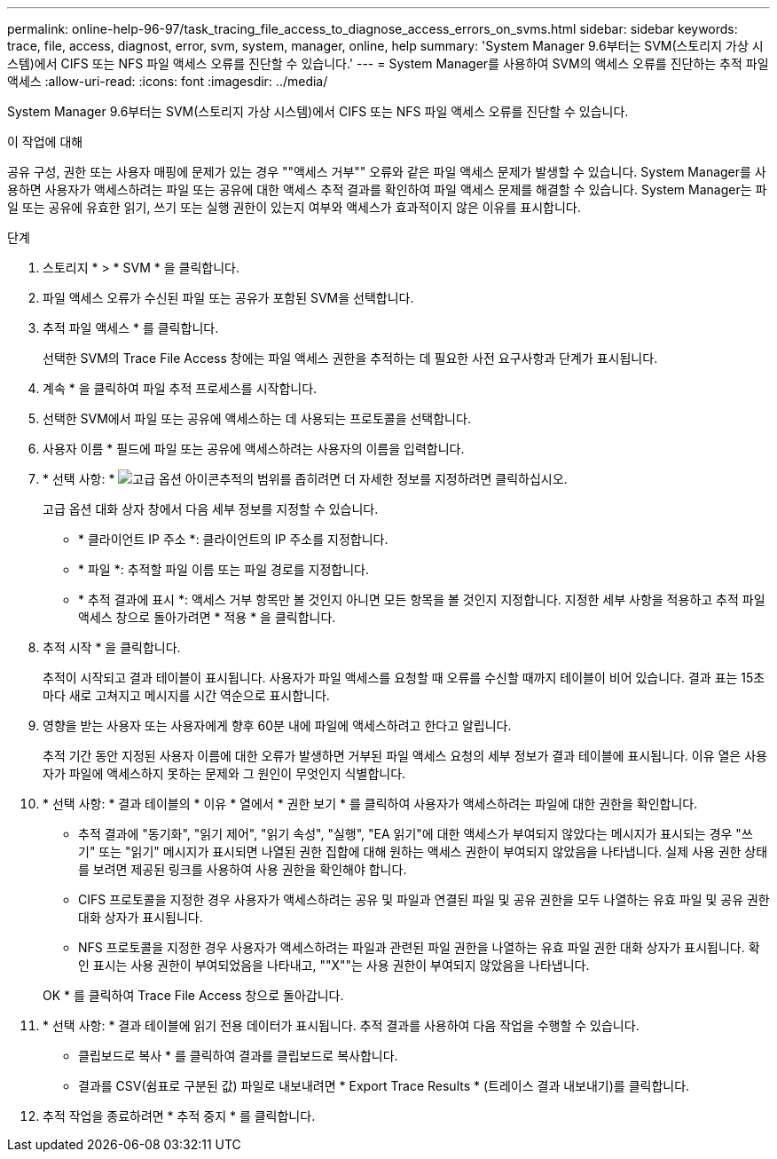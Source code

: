 ---
permalink: online-help-96-97/task_tracing_file_access_to_diagnose_access_errors_on_svms.html 
sidebar: sidebar 
keywords: trace, file, access, diagnost, error, svm, system, manager, online, help 
summary: 'System Manager 9.6부터는 SVM(스토리지 가상 시스템)에서 CIFS 또는 NFS 파일 액세스 오류를 진단할 수 있습니다.' 
---
= System Manager를 사용하여 SVM의 액세스 오류를 진단하는 추적 파일 액세스
:allow-uri-read: 
:icons: font
:imagesdir: ../media/


[role="lead"]
System Manager 9.6부터는 SVM(스토리지 가상 시스템)에서 CIFS 또는 NFS 파일 액세스 오류를 진단할 수 있습니다.

.이 작업에 대해
공유 구성, 권한 또는 사용자 매핑에 문제가 있는 경우 ""액세스 거부"" 오류와 같은 파일 액세스 문제가 발생할 수 있습니다. System Manager를 사용하면 사용자가 액세스하려는 파일 또는 공유에 대한 액세스 추적 결과를 확인하여 파일 액세스 문제를 해결할 수 있습니다. System Manager는 파일 또는 공유에 유효한 읽기, 쓰기 또는 실행 권한이 있는지 여부와 액세스가 효과적이지 않은 이유를 표시합니다.

.단계
. 스토리지 * > * SVM * 을 클릭합니다.
. 파일 액세스 오류가 수신된 파일 또는 공유가 포함된 SVM을 선택합니다.
. 추적 파일 액세스 * 를 클릭합니다.
+
선택한 SVM의 Trace File Access 창에는 파일 액세스 권한을 추적하는 데 필요한 사전 요구사항과 단계가 표시됩니다.

. 계속 * 을 클릭하여 파일 추적 프로세스를 시작합니다.
. 선택한 SVM에서 파일 또는 공유에 액세스하는 데 사용되는 프로토콜을 선택합니다.
. 사용자 이름 * 필드에 파일 또는 공유에 액세스하려는 사용자의 이름을 입력합니다.
. * 선택 사항: * image:../media/advanced_options.gif["고급 옵션 아이콘"]추적의 범위를 좁히려면 더 자세한 정보를 지정하려면 클릭하십시오.
+
고급 옵션 대화 상자 창에서 다음 세부 정보를 지정할 수 있습니다.

+
** * 클라이언트 IP 주소 *: 클라이언트의 IP 주소를 지정합니다.
** * 파일 *: 추적할 파일 이름 또는 파일 경로를 지정합니다.
** * 추적 결과에 표시 *: 액세스 거부 항목만 볼 것인지 아니면 모든 항목을 볼 것인지 지정합니다.
지정한 세부 사항을 적용하고 추적 파일 액세스 창으로 돌아가려면 * 적용 * 을 클릭합니다.


. 추적 시작 * 을 클릭합니다.
+
추적이 시작되고 결과 테이블이 표시됩니다. 사용자가 파일 액세스를 요청할 때 오류를 수신할 때까지 테이블이 비어 있습니다. 결과 표는 15초마다 새로 고쳐지고 메시지를 시간 역순으로 표시합니다.

. 영향을 받는 사용자 또는 사용자에게 향후 60분 내에 파일에 액세스하려고 한다고 알립니다.
+
추적 기간 동안 지정된 사용자 이름에 대한 오류가 발생하면 거부된 파일 액세스 요청의 세부 정보가 결과 테이블에 표시됩니다. 이유 열은 사용자가 파일에 액세스하지 못하는 문제와 그 원인이 무엇인지 식별합니다.

. * 선택 사항: * 결과 테이블의 * 이유 * 열에서 * 권한 보기 * 를 클릭하여 사용자가 액세스하려는 파일에 대한 권한을 확인합니다.
+
** 추적 결과에 "동기화", "읽기 제어", "읽기 속성", "실행", "EA 읽기"에 대한 액세스가 부여되지 않았다는 메시지가 표시되는 경우 "쓰기" 또는 "읽기" 메시지가 표시되면 나열된 권한 집합에 대해 원하는 액세스 권한이 부여되지 않았음을 나타냅니다. 실제 사용 권한 상태를 보려면 제공된 링크를 사용하여 사용 권한을 확인해야 합니다.
** CIFS 프로토콜을 지정한 경우 사용자가 액세스하려는 공유 및 파일과 연결된 파일 및 공유 권한을 모두 나열하는 유효 파일 및 공유 권한 대화 상자가 표시됩니다.
** NFS 프로토콜을 지정한 경우 사용자가 액세스하려는 파일과 관련된 파일 권한을 나열하는 유효 파일 권한 대화 상자가 표시됩니다.
확인 표시는 사용 권한이 부여되었음을 나타내고, ""X""는 사용 권한이 부여되지 않았음을 나타냅니다.


+
OK * 를 클릭하여 Trace File Access 창으로 돌아갑니다.

. * 선택 사항: * 결과 테이블에 읽기 전용 데이터가 표시됩니다. 추적 결과를 사용하여 다음 작업을 수행할 수 있습니다.
+
** 클립보드로 복사 * 를 클릭하여 결과를 클립보드로 복사합니다.
** 결과를 CSV(쉼표로 구분된 값) 파일로 내보내려면 * Export Trace Results * (트레이스 결과 내보내기)를 클릭합니다.


. 추적 작업을 종료하려면 * 추적 중지 * 를 클릭합니다.

